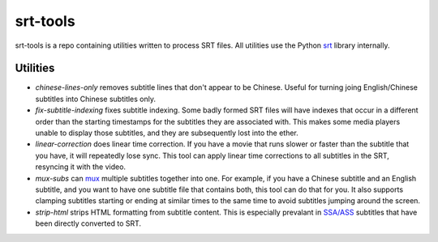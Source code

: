 =========
srt-tools
=========

srt-tools is a repo containing utilities written to process SRT files. All
utilities use the Python srt_ library internally.

.. _srt: https://github.com/cdown/srt

Utilities
---------

- *chinese-lines-only* removes subtitle lines that don't appear to be
  Chinese. Useful for turning joing English/Chinese subtitles into Chinese
  subtitles only.
- *fix-subtitle-indexing* fixes subtitle indexing. Some badly formed SRT files
  will have indexes that occur in a different order than the starting
  timestamps for the subtitles they are associated with. This makes some media
  players unable to display those subtitles, and they are subsequently lost
  into the ether.
- *linear-correction* does linear time correction. If you have a movie that
  runs slower or faster than the subtitle that you have, it will repeatedly
  lose sync. This tool can apply linear time corrections to all subtitles in
  the SRT, resyncing it with the video.
- *mux-subs* can mux_ multiple subtitles together into one. For example, if you
  have a Chinese subtitle and an English subtitle, and you want to have one
  subtitle file that contains both, this tool can do that for you. It also
  supports clamping subtitles starting or ending at similar times to the same
  time to avoid subtitles jumping around the screen.
- *strip-html* strips HTML formatting from subtitle content. This is especially
  prevalant in `SSA/ASS`_ subtitles that have been directly converted to SRT.

.. _mux: https://en.wikipedia.org/wiki/Multiplexing
.. _`SSA/ASS`: https://en.wikipedia.org/wiki/SubStation_Alpha
